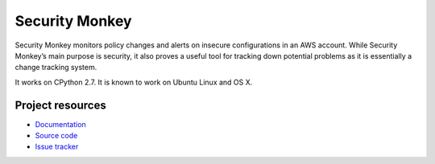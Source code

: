 ***************
Security Monkey
***************

Security Monkey monitors policy changes and alerts on insecure configurations in an AWS account. While Security Monkey’s main purpose is security, it also proves a useful tool for tracking down potential problems as it is essentially a change tracking system.

It works on CPython 2.7. It is known
to work on Ubuntu Linux and OS X. 

Project resources
=================

- `Documentation <http://securitymonkey.readthedocs.org/>`_
- `Source code <https://github.com/netflix/security_monkey>`_
- `Issue tracker <https://github.com/netflix/security_monkey/issues>`_

